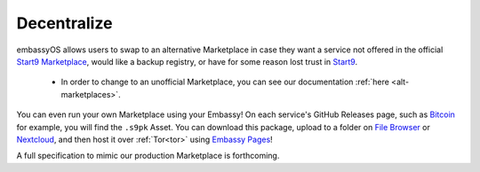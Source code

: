 
============
Decentralize
============

embassyOS allows users to swap to an alternative Marketplace in case they want a service not offered in the official `Start9 Marketplace <https://marketplace.start9.com>`_, would like a backup registry, or have for some reason lost trust in `Start9 <https://start9.com>`_.

    - In order to change to an unofficial Marketplace, you can see our documentation :ref:`here <alt-marketplaces>`.

You can even run your own Marketplace using your Embassy!  On each service's GitHub Releases page, such as `Bitcoin <https://github.com/Start9Labs/bitcoind-wrapper/releases/tag/v23.0.0>`_ for example, you will find the ``.s9pk`` Asset.  You can download this package, upload to a folder on `File Browser <https://marketplace.start9.com/marketplace/filebrowser>`_ or `Nextcloud <https://marketplace.start9.com/marketplace/nextcloud>`_, and then host it over :ref:`Tor<tor>` using `Embassy Pages <https://marketplace.start9.com/marketplace/embassy-pages>`_!

A full specification to mimic our production Marketplace is forthcoming.